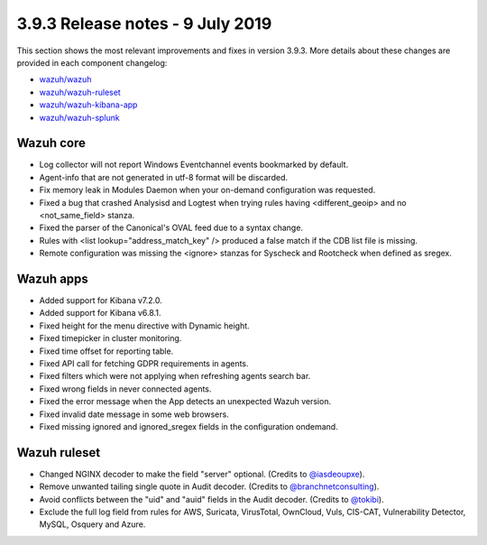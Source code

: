 .. Copyright (C) 2022 Wazuh, Inc.

.. meta::
  :description: Wazuh 3.9.3 has been released. Check out our release notes to discover the changes and additions of this release.

.. _release_3_9_3:

3.9.3 Release notes - 9 July 2019
=================================

This section shows the most relevant improvements and fixes in version 3.9.3. More details about these changes are provided in each component changelog:

- `wazuh/wazuh <https://github.com/wazuh/wazuh/blob/v3.9.3/CHANGELOG.md>`_
- `wazuh/wazuh-ruleset <https://github.com/wazuh/wazuh-ruleset/blob/v3.9.3/CHANGELOG.md>`_
- `wazuh/wazuh-kibana-app <https://github.com/wazuh/wazuh-kibana-app/blob/v3.9.3-7.2.0/CHANGELOG.md>`_
- `wazuh/wazuh-splunk <https://github.com/wazuh/wazuh-splunk/blob/v3.9.3-7.3.0/CHANGELOG.md>`_


Wazuh core
----------

- Log collector will not report Windows Eventchannel events bookmarked by default.
- Agent-info that are not generated in utf-8 format will be discarded.
- Fix memory leak in Modules Daemon when your on-demand configuration was requested.
- Fixed a bug that crashed Analysisd and Logtest when trying rules having <different_geoip> and no <not_same_field> stanza.
- Fixed the parser of the Canonical's OVAL feed due to a syntax change.
- Rules with <list lookup="address_match_key" /> produced a false match if the CDB list file is missing.
- Remote configuration was missing the <ignore> stanzas for Syscheck and Rootcheck when defined as sregex.


Wazuh apps
----------

- Added support for Kibana v7.2.0.
- Added support for Kibana v6.8.1.
- Fixed height for the menu directive with Dynamic height.
- Fixed timepicker in cluster monitoring.
- Fixed time offset for reporting table.
- Fixed API call for fetching GDPR requirements in agents.
- Fixed filters which were not applying when refreshing agents search bar.
- Fixed wrong fields in never connected agents.
- Fixed the error message when the App detects an unexpected Wazuh version.
- Fixed invalid date message in some web browsers.
- Fixed missing ignored and ignored_sregex fields in the configuration ondemand.


Wazuh ruleset
-------------

- Changed NGINX decoder to make the field "server" optional. (Credits to `@iasdeoupxe <https://github.com/iasdeoupxe>`_).
- Remove unwanted tailing single quote in Audit decoder. (Credits to `@branchnetconsulting <https://github.com/branchnetconsulting>`_).
- Avoid conflicts between the "uid" and "auid" fields in the Audit decoder. (Credits to `@tokibi <https://github.com/tokibi>`_).
- Exclude the full log field from rules for AWS, Suricata, VirusTotal, OwnCloud, Vuls, CIS-CAT, Vulnerability Detector, MySQL, Osquery and Azure.
